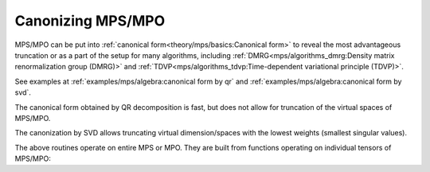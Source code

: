 Canonizing MPS/MPO
==================

MPS/MPO can be put into :ref:`canonical form<theory/mps/basics:Canonical form>` to reveal the most advantageous truncation
or as a part of the setup for many algorithms, including
:ref:`DMRG<mps/algorithms_dmrg:Density matrix renormalization group (DMRG)>` and
:ref:`TDVP<mps/algorithms_tdvp:Time-dependent variational principle (TDVP)>`.

See examples at :ref:`examples/mps/algebra:canonical form by qr` and :ref:`examples/mps/algebra:canonical form by svd`.

The canonical form obtained by QR decomposition is fast, but does not allow for truncation
of the virtual spaces of MPS/MPO.

.. automethod:: yastn.tn.mps.MpsMpoOBC.canonize_

The canonization by SVD allows truncating virtual dimension/spaces
with the lowest weights (smallest singular values).

.. automethod:: yastn.tn.mps.MpsMpoOBC.truncate_

The above routines operate on entire MPS or MPO.
They are built from functions operating on individual tensors of MPS/MPO:

.. automethod:: yastn.tn.mps.MpsMpoOBC.orthogonalize_site_
.. automethod:: yastn.tn.mps.MpsMpoOBC.absorb_central_
.. automethod:: yastn.tn.mps.MpsMpoOBC.diagonalize_central_
